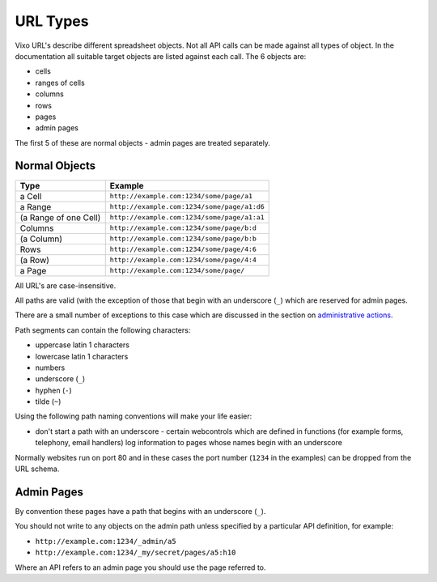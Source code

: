 =========
URL Types
=========

Vixo URL's describe different spreadsheet objects. Not all API calls can be made against all types of object. In the documentation all suitable target objects are listed against each call. The 6 objects are:

* cells
* ranges of cells
* columns
* rows
* pages
* admin pages

The first 5 of these are normal objects - admin pages are treated separately.

Normal Objects
--------------

====================== =======================================================
Type                   Example
====================== =======================================================
a Cell                 ``http://example.com:1234/some/page/a1``

a Range                ``http://example.com:1234/some/page/a1:d6``

(a Range of one Cell)  ``http://example.com:1234/some/page/a1:a1``

Columns                ``http://example.com:1234/some/page/b:d``

(a Column)             ``http://example.com:1234/some/page/b:b``

Rows                   ``http://example.com:1234/some/page/4:6``

(a Row)                ``http://example.com:1234/some/page/4:4``

a Page                 ``http://example.com:1234/some/page/``
====================== =======================================================

All URL's are case-insensitive.

All paths are valid (with the exception of those that begin with an underscore (``_``) which are reserved for admin pages.

There are a small number of exceptions to this case which are discussed in the section on `administrative actions`_.

Path segments can contain the following characters:

* uppercase latin 1 characters
* lowercase latin 1 characters
* numbers
* underscore (``_``)
* hyphen (``-``)
* tilde (``~``)

Using the following path naming conventions will make your life easier:

* don't start a path with an underscore - certain webcontrols which are defined in functions (for example forms, telephony, email handlers) log information to pages whose names begin with an underscore

Normally websites run on port 80 and in these cases the port number (``1234`` in the examples) can be dropped from the URL schema.

Admin Pages
-----------

By convention these pages have a path that begins with an underscore (``_``).

You should not write to any objects on the admin path unless specified by a particular API definition, for example:

* ``http://example.com:1234/_admin/a5``
* ``http://example.com:1234/_my/secret/pages/a5:h10``

Where an API refers to an admin page you should use the page referred to.

.. _administrative actions: ./administrative-actions.html
